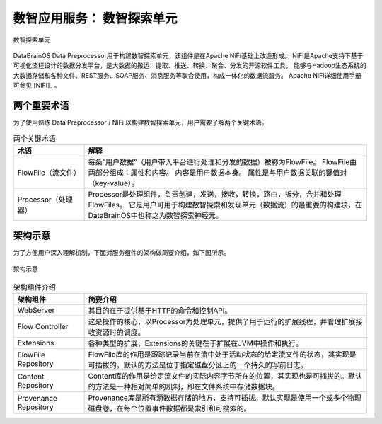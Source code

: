数智应用服务： **数智探索单元** 
==============

.. figure:: ./images/NIFI.PNG
    :width: 600px
    :align: center
    :height: 400px
    :alt: alternate text
    :figclass: align-center

    数智探索单元

DataBrainOS Data Preprocessor用于构建数智探索单元，该组件是在Apache NiFi基础上改造形成。
NiFi是Apache支持下基于可视化流程设计的数据分发平台，是大数据的搬运、提取、推送、转换、聚合、分发的开源软件工具，
能够与Hadoop生态系统的大数据存储和各种文件、REST服务、SOAP服务、消息服务等联合使用，构成一体化的数据流服务。 
Apache NiFi详细使用手册可参见 [NIFI]_ 。

两个重要术语
-------------

为了使用熟练 Data Preprocessor / NiFi 以构建数智探索单元，用户需要了解两个关键术语。

.. csv-table:: 两个关键术语
   :header: "术语", "解释"
   :widths: 100, 400
   
   "FlowFile（流文件）", "每条“用户数据”（用户带入平台进行处理和分发的数据）被称为FlowFile。 FlowFile由两部分组成：属性和内容。 内容是用户数据本身。 属性是与用户数据关联的键值对（key-value）。"
   "Processor（处理器）", "Processor是处理组件，负责创建，发送，接收，转换，路由，拆分，合并和处理FlowFiles。 它是用户可用于构建数智探索和发现单元（数据流）的最重要的构建块，在DataBrainOS中也称之为数智探索神经元。"

架构示意
----------------

为了方便用户深入理解机制，下面对服务组件的架构做简要介绍，如下图所示。

.. figure:: ./images/NIFI/nifi_architecture.png
    :width: 60%
    :align: center
    :alt: alternate text
    :figclass: align-center

    架构示意

.. csv-table:: 架构组件介绍
   :header: "架构组件", "简要介绍"
   :widths: 100, 400
   
   "WebServer", "其目的在于提供基于HTTP的命令和控制API。"
   "Flow Controller", "这是操作的核心，以Processor为处理单元，提供了用于运行的扩展线程，并管理扩展接收资源时的调度。"
   "Extensions", "各种类型的扩展，Extensions的关键在于扩展在JVM中操作和执行。"
   "FlowFile Repository", "FlowFile库的作用是跟踪记录当前在流中处于活动状态的给定流文件的状态，其实现是可插拔的，默认的方法是位于指定磁盘分区上的一个持久的写前日志。"
   "Content Repository", "Content库的作用是给定流文件的实际内容字节所在的位置，其实现也是可插拔的。默认的方法是一种相对简单的机制，即在文件系统中存储数据块。"
   "Provenance Repository", "Provenance库是所有源数据存储的地方，支持可插拔。默认实现是使用一个或多个物理磁盘卷，在每个位置事件数据都是索引和可搜索的。"



